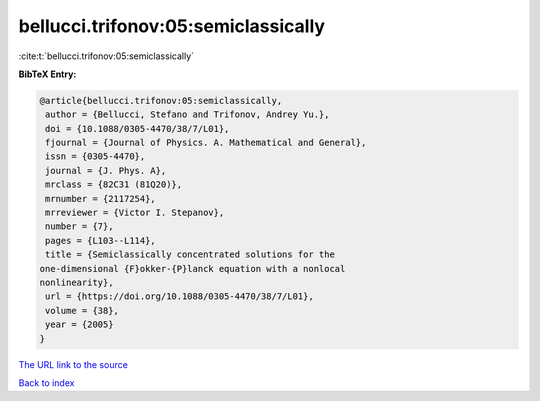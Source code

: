 bellucci.trifonov:05:semiclassically
====================================

:cite:t:`bellucci.trifonov:05:semiclassically`

**BibTeX Entry:**

.. code-block:: bibtex

   @article{bellucci.trifonov:05:semiclassically,
    author = {Bellucci, Stefano and Trifonov, Andrey Yu.},
    doi = {10.1088/0305-4470/38/7/L01},
    fjournal = {Journal of Physics. A. Mathematical and General},
    issn = {0305-4470},
    journal = {J. Phys. A},
    mrclass = {82C31 (81Q20)},
    mrnumber = {2117254},
    mrreviewer = {Victor I. Stepanov},
    number = {7},
    pages = {L103--L114},
    title = {Semiclassically concentrated solutions for the
   one-dimensional {F}okker-{P}lanck equation with a nonlocal
   nonlinearity},
    url = {https://doi.org/10.1088/0305-4470/38/7/L01},
    volume = {38},
    year = {2005}
   }
`The URL link to the source <ttps://doi.org/10.1088/0305-4470/38/7/L01}>`_


`Back to index <../By-Cite-Keys.html>`_
